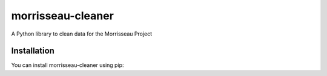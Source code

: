 morrisseau-cleaner
=================

A Python library to clean data for the Morrisseau Project

Installation
------------

You can install morrisseau-cleaner using pip:
